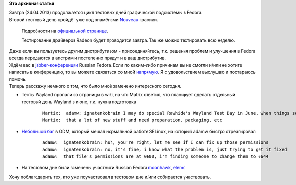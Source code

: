 .. title: Итоги тестового дня и информация о предстоящем тестовом дне Nouveau
.. slug: Итоги-тестового-дня-и-информация-о-предстоящем-тестовом-дне-nouveau
.. date: 2013-04-23 23:56:10
.. tags:
.. category:
.. link:
.. description:
.. type: text
.. author: i.gnatenko.brain

**Это архивная статья**


| Завтра (24.04.2013) продолжается цикл тестовых дней графической
  подсистемы в Fedora.

| Второй тестовый день пройдёт уже под знамёнами
  `Nouveau <https://ru.wikipedia.org/wiki/Nouveau>`__ графики.

  Подробности на `официальной
  странице <https://fedoraproject.org/wiki/Test_Day:2013-04-24_Nouveau>`__.

  Тестирование драйверов Radeon будет проводится завтра. Так же можно
  тестировать всю неделю.

| Даже если вы пользуетесь другим дистрибутивом - присоединяйтесь, т.к.
  решения проблем и улучшения в Fedora всегда передаются в апстрим и
  постепенно придут и в ваш дистрибутив.

| Ждём вас в
  `jabber-конференции <xmpp:fedora@conference.jabber.ru?join>`__ Russian
  Fedora. Если по каким-либо причинам вы не смогли и/или не хотите
  написать в конференцию, то вы можете связаться со мной
  `напрямую <http://russianfedora.pro/users/ignatenkobrain>`__. Я с
  удовольствием выслушаю и постараюсь помочь.

| Теперь расскажу немного о том, что было мной замечено интересного
  сегодня.


-  Тесты Wayland пропали со страницы в wiki, на что Matrix ответил, что
   планирует сделать отдельный тестовый день Wayland в июне, т.к. нужна
   подготовка

    ::

        Martix:  adamw: ignatenkobrain I may do special Rawhide's Wayland Test Day in June, when things settle in, perhaps including toolkits and SPICE
        Martix:  that a lot of new stuff and need preparation, packaging, etc

-  `Небольшой
   баг <https://bugzilla.redhat.com/show_bug.cgi?id=924708>`__ в GDM,
   который мешал нормальной работе SELinux, на который adamw быстро
   отреагировал

    ::

        adamw:  ignatenkobrain: huh, you're right, let me see if I can fix up those permissions
        adamw:  ignatenkobrain: no, it's fine, i know what the problem is, just trying to get it fixed
        adamw:  that file's permissions are at 0600, i'm finding someone to change them to 0644

-  На тестовом дне были замечены участники Russian Fedora
   `moonhawk <https://fedoraproject.org/wiki/User:M0nhawk>`__,
   `elemc <https://fedoraproject.org/wiki/User:Elemc>`__

Хочу поблагодарить тех, кто уже поучаствовал в тестовом дне и/или
собирается участвовать.

